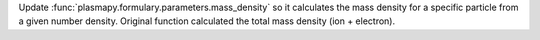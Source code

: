 Update :func:`plasmapy.formulary.parameters.mass_density` so it calculates the mass
density for a specific particle from a given number density.  Original function
calculated the total mass density (ion + electron).
